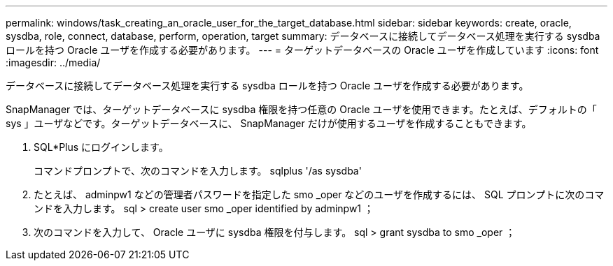 ---
permalink: windows/task_creating_an_oracle_user_for_the_target_database.html 
sidebar: sidebar 
keywords: create, oracle, sysdba, role, connect, database, perform, operation, target 
summary: データベースに接続してデータベース処理を実行する sysdba ロールを持つ Oracle ユーザを作成する必要があります。 
---
= ターゲットデータベースの Oracle ユーザを作成しています
:icons: font
:imagesdir: ../media/


[role="lead"]
データベースに接続してデータベース処理を実行する sysdba ロールを持つ Oracle ユーザを作成する必要があります。

SnapManager では、ターゲットデータベースに sysdba 権限を持つ任意の Oracle ユーザを使用できます。たとえば、デフォルトの「 sys 」ユーザなどです。ターゲットデータベースに、 SnapManager だけが使用するユーザを作成することもできます。

. SQL*Plus にログインします。
+
コマンドプロンプトで、次のコマンドを入力します。 sqlplus '/as sysdba'

. たとえば、 adminpw1 などの管理者パスワードを指定した smo _oper などのユーザを作成するには、 SQL プロンプトに次のコマンドを入力します。 sql > create user smo _oper identified by adminpw1 ；
. 次のコマンドを入力して、 Oracle ユーザに sysdba 権限を付与します。 sql > grant sysdba to smo _oper ；

